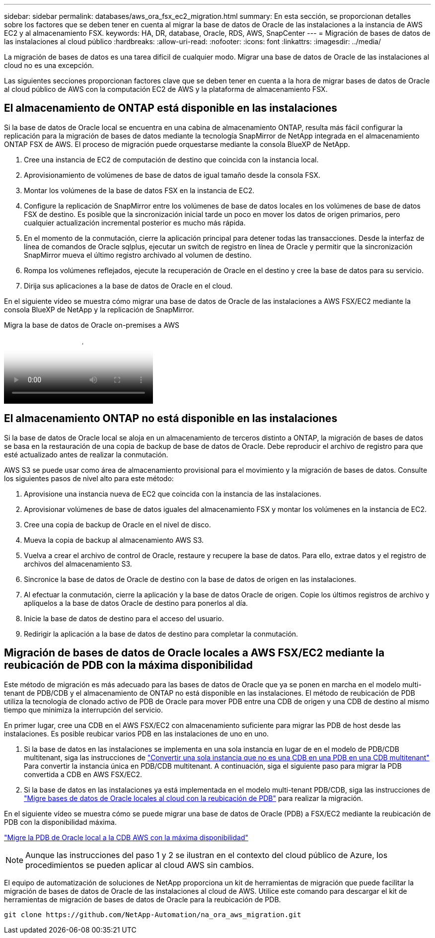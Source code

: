 ---
sidebar: sidebar 
permalink: databases/aws_ora_fsx_ec2_migration.html 
summary: En esta sección, se proporcionan detalles sobre los factores que se deben tener en cuenta al migrar la base de datos de Oracle de las instalaciones a la instancia de AWS EC2 y al almacenamiento FSX. 
keywords: HA, DR, database, Oracle, RDS, AWS, SnapCenter 
---
= Migración de bases de datos de las instalaciones al cloud público
:hardbreaks:
:allow-uri-read: 
:nofooter: 
:icons: font
:linkattrs: 
:imagesdir: ../media/


[role="lead"]
La migración de bases de datos es una tarea difícil de cualquier modo. Migrar una base de datos de Oracle de las instalaciones al cloud no es una excepción.

Las siguientes secciones proporcionan factores clave que se deben tener en cuenta a la hora de migrar bases de datos de Oracle al cloud público de AWS con la computación EC2 de AWS y la plataforma de almacenamiento FSX.



== El almacenamiento de ONTAP está disponible en las instalaciones

Si la base de datos de Oracle local se encuentra en una cabina de almacenamiento ONTAP, resulta más fácil configurar la replicación para la migración de bases de datos mediante la tecnología SnapMirror de NetApp integrada en el almacenamiento ONTAP FSX de AWS. El proceso de migración puede orquestarse mediante la consola BlueXP de NetApp.

. Cree una instancia de EC2 de computación de destino que coincida con la instancia local.
. Aprovisionamiento de volúmenes de base de datos de igual tamaño desde la consola FSX.
. Montar los volúmenes de la base de datos FSX en la instancia de EC2.
. Configure la replicación de SnapMirror entre los volúmenes de base de datos locales en los volúmenes de base de datos FSX de destino. Es posible que la sincronización inicial tarde un poco en mover los datos de origen primarios, pero cualquier actualización incremental posterior es mucho más rápida.
. En el momento de la conmutación, cierre la aplicación principal para detener todas las transacciones. Desde la interfaz de línea de comandos de Oracle sqlplus, ejecutar un switch de registro en línea de Oracle y permitir que la sincronización SnapMirror mueva el último registro archivado al volumen de destino.
. Rompa los volúmenes reflejados, ejecute la recuperación de Oracle en el destino y cree la base de datos para su servicio.
. Dirija sus aplicaciones a la base de datos de Oracle en el cloud.


En el siguiente vídeo se muestra cómo migrar una base de datos de Oracle de las instalaciones a AWS FSX/EC2 mediante la consola BlueXP de NetApp y la replicación de SnapMirror.

.Migra la base de datos de Oracle on-premises a AWS
video::c0df32f8-d6d3-4b79-b0bd-b01200f3a2e8[panopto]


== El almacenamiento ONTAP no está disponible en las instalaciones

Si la base de datos de Oracle local se aloja en un almacenamiento de terceros distinto a ONTAP, la migración de bases de datos se basa en la restauración de una copia de backup de base de datos de Oracle. Debe reproducir el archivo de registro para que esté actualizado antes de realizar la conmutación.

AWS S3 se puede usar como área de almacenamiento provisional para el movimiento y la migración de bases de datos. Consulte los siguientes pasos de nivel alto para este método:

. Aprovisione una instancia nueva de EC2 que coincida con la instancia de las instalaciones.
. Aprovisionar volúmenes de base de datos iguales del almacenamiento FSX y montar los volúmenes en la instancia de EC2.
. Cree una copia de backup de Oracle en el nivel de disco.
. Mueva la copia de backup al almacenamiento AWS S3.
. Vuelva a crear el archivo de control de Oracle, restaure y recupere la base de datos. Para ello, extrae datos y el registro de archivos del almacenamiento S3.
. Sincronice la base de datos de Oracle de destino con la base de datos de origen en las instalaciones.
. Al efectuar la conmutación, cierre la aplicación y la base de datos Oracle de origen. Copie los últimos registros de archivo y aplíquelos a la base de datos Oracle de destino para ponerlos al día.
. Inicie la base de datos de destino para el acceso del usuario.
. Redirigir la aplicación a la base de datos de destino para completar la conmutación.




== Migración de bases de datos de Oracle locales a AWS FSX/EC2 mediante la reubicación de PDB con la máxima disponibilidad

Este método de migración es más adecuado para las bases de datos de Oracle que ya se ponen en marcha en el modelo multi-tenant de PDB/CDB y el almacenamiento de ONTAP no está disponible en las instalaciones. El método de reubicación de PDB utiliza la tecnología de clonado activo de PDB de Oracle para mover PDB entre una CDB de origen y una CDB de destino al mismo tiempo que minimiza la interrupción del servicio.

En primer lugar, cree una CDB en el AWS FSX/EC2 con almacenamiento suficiente para migrar las PDB de host desde las instalaciones. Es posible reubicar varios PDB en las instalaciones de uno en uno.

. Si la base de datos en las instalaciones se implementa en una sola instancia en lugar de en el modelo de PDB/CDB multitenant, siga las instrucciones de link:azure_ora_nfile_migration.html#converting-a-single-instance-non-cdb-to-a-pdb-in-a-multitenant-cdb["Convertir una sola instancia que no es una CDB en una PDB en una CDB multitenant"^] Para convertir la instancia única en PDB/CDB multitenant. A continuación, siga el siguiente paso para migrar la PDB convertida a CDB en AWS FSX/EC2.
. Si la base de datos en las instalaciones ya está implementada en el modelo multi-tenant PDB/CDB, siga las instrucciones de link:azure_ora_nfile_migration.html#migrate-on-premises-oracle-databases-to-azure-with-pdb-relocation["Migre bases de datos de Oracle locales al cloud con la reubicación de PDB"^] para realizar la migración.


En el siguiente vídeo se muestra cómo se puede migrar una base de datos de Oracle (PDB) a FSX/EC2 mediante la reubicación de PDB con la disponibilidad máxima.

link:https://www.netapp.tv/insight/details/29998?playlist_id=0&mcid=85384745435828386870393606008847491796["Migre la PDB de Oracle local a la CDB AWS con la máxima disponibilidad"^]


NOTE: Aunque las instrucciones del paso 1 y 2 se ilustran en el contexto del cloud público de Azure, los procedimientos se pueden aplicar al cloud AWS sin cambios.

El equipo de automatización de soluciones de NetApp proporciona un kit de herramientas de migración que puede facilitar la migración de bases de datos de Oracle de las instalaciones al cloud de AWS. Utilice este comando para descargar el kit de herramientas de migración de bases de datos de Oracle para la reubicación de PDB.

[source, cli]
----
git clone https://github.com/NetApp-Automation/na_ora_aws_migration.git
----
